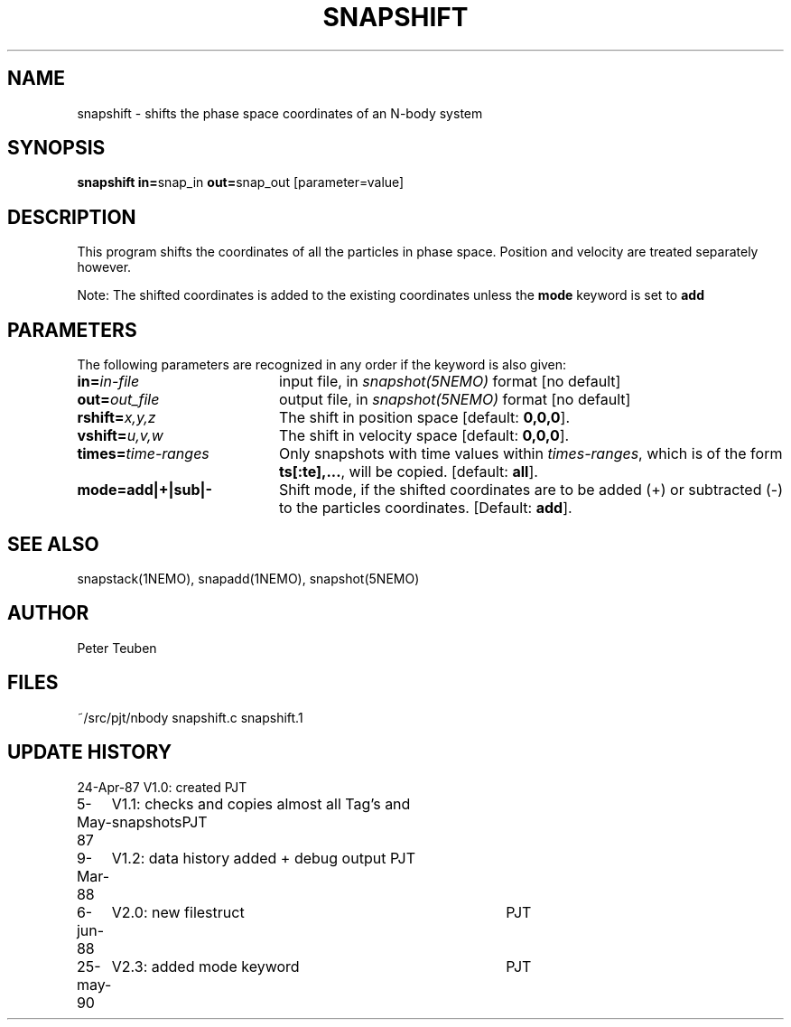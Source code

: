 .TH SNAPSHIFT 1NEMO "15 Mar 1995"
.SH NAME
snapshift \- shifts the phase space coordinates of an N-body system
.SH SYNOPSIS
.PP
\fBsnapshift in=\fPsnap_in \fBout=\fPsnap_out [parameter=value]
.SH DESCRIPTION
This program shifts the coordinates of all the particles 
in phase space. Position and velocity are treated separately
however. 
.PP 
Note: The shifted coordinates is added to the existing
coordinates unless the \fBmode\fP keyword is set to \fBadd\fP
.SH PARAMETERS
The following parameters are recognized in any order if the keyword is also
given:
.TP 20
\fBin=\fIin-file\fP
input file, in \fIsnapshot(5NEMO)\fP format [no default]
.TP
\fBout=\fIout_file\fP
output file,  in \fIsnapshot(5NEMO)\fP format [no default]
.TP
\fBrshift=\fIx,y,z\fP
The shift in position space [default: \fB0,0,0\fP].
.TP
\fBvshift=\fIu,v,w\fP
The shift in velocity space [default: \fB0,0,0\fP].
.TP
\fBtimes=\fItime-ranges\fP
Only snapshots with time values within \fItimes-ranges\fP, which is
of the form \fBts[:te],...\fP, will be 
copied. [default: \fBall\fP].
.TP
\fBmode=add|+|sub|-\fP
Shift mode, if the shifted coordinates are to be added (+) or
subtracted (-) to the particles coordinates.
[Default: \fBadd\fP].
.SH "SEE ALSO"
snapstack(1NEMO), snapadd(1NEMO), snapshot(5NEMO)
.SH AUTHOR
Peter Teuben
.SH FILES
.nf
.ta +3.0i
~/src/pjt/nbody  	snapshift.c snapshift.1
.fi
.SH "UPDATE HISTORY"
.nf
.ta +1.0i +4.0i
24-Apr-87	V1.0: created          	PJT
 5-May-87	V1.1: checks and copies almost all Tag's and snapshots	PJT
 9-Mar-88	V1.2: data history added + debug output  	PJT
 6-jun-88	V2.0: new filestruct	PJT
25-may-90	V2.3: added mode keyword	PJT
.fi
